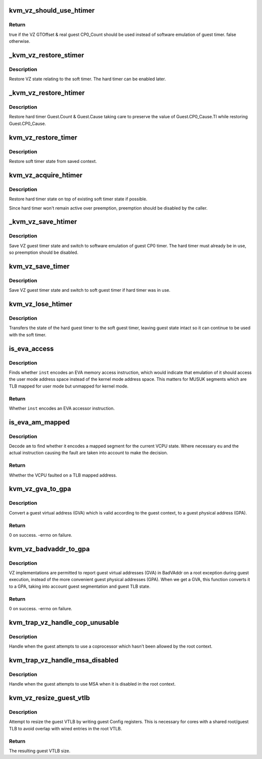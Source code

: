 .. -*- coding: utf-8; mode: rst -*-
.. src-file: arch/mips/kvm/vz.c

.. _`kvm_vz_should_use_htimer`:

kvm_vz_should_use_htimer
========================

.. c:function:: bool kvm_vz_should_use_htimer(struct kvm_vcpu *vcpu)

    Find whether to use the VZ hard guest timer.

    :param struct kvm_vcpu \*vcpu:
        Virtual CPU.

.. _`kvm_vz_should_use_htimer.return`:

Return
------

true if the VZ GTOffset & real guest CP0_Count should be used
instead of software emulation of guest timer.
false otherwise.

.. _`_kvm_vz_restore_stimer`:

\_kvm_vz_restore_stimer
=======================

.. c:function:: void _kvm_vz_restore_stimer(struct kvm_vcpu *vcpu, u32 compare, u32 cause)

    Restore soft timer state.

    :param struct kvm_vcpu \*vcpu:
        Virtual CPU.

    :param u32 compare:
        CP0_Compare register value, restored by caller.

    :param u32 cause:
        CP0_Cause register to restore.

.. _`_kvm_vz_restore_stimer.description`:

Description
-----------

Restore VZ state relating to the soft timer. The hard timer can be enabled
later.

.. _`_kvm_vz_restore_htimer`:

\_kvm_vz_restore_htimer
=======================

.. c:function:: void _kvm_vz_restore_htimer(struct kvm_vcpu *vcpu, u32 compare, u32 cause)

    Restore hard timer state.

    :param struct kvm_vcpu \*vcpu:
        Virtual CPU.

    :param u32 compare:
        CP0_Compare register value, restored by caller.

    :param u32 cause:
        CP0_Cause register to restore.

.. _`_kvm_vz_restore_htimer.description`:

Description
-----------

Restore hard timer Guest.Count & Guest.Cause taking care to preserve the
value of Guest.CP0_Cause.TI while restoring Guest.CP0_Cause.

.. _`kvm_vz_restore_timer`:

kvm_vz_restore_timer
====================

.. c:function:: void kvm_vz_restore_timer(struct kvm_vcpu *vcpu)

    Restore timer state.

    :param struct kvm_vcpu \*vcpu:
        Virtual CPU.

.. _`kvm_vz_restore_timer.description`:

Description
-----------

Restore soft timer state from saved context.

.. _`kvm_vz_acquire_htimer`:

kvm_vz_acquire_htimer
=====================

.. c:function:: void kvm_vz_acquire_htimer(struct kvm_vcpu *vcpu)

    Switch to hard timer state.

    :param struct kvm_vcpu \*vcpu:
        Virtual CPU.

.. _`kvm_vz_acquire_htimer.description`:

Description
-----------

Restore hard timer state on top of existing soft timer state if possible.

Since hard timer won't remain active over preemption, preemption should be
disabled by the caller.

.. _`_kvm_vz_save_htimer`:

\_kvm_vz_save_htimer
====================

.. c:function:: void _kvm_vz_save_htimer(struct kvm_vcpu *vcpu, u32 *out_compare, u32 *out_cause)

    Switch to software emulation of guest timer.

    :param struct kvm_vcpu \*vcpu:
        Virtual CPU.

    :param u32 \*out_compare:
        *undescribed*

    :param u32 \*out_cause:
        *undescribed*

.. _`_kvm_vz_save_htimer.description`:

Description
-----------

Save VZ guest timer state and switch to software emulation of guest CP0
timer. The hard timer must already be in use, so preemption should be
disabled.

.. _`kvm_vz_save_timer`:

kvm_vz_save_timer
=================

.. c:function:: void kvm_vz_save_timer(struct kvm_vcpu *vcpu)

    Save guest timer state.

    :param struct kvm_vcpu \*vcpu:
        Virtual CPU.

.. _`kvm_vz_save_timer.description`:

Description
-----------

Save VZ guest timer state and switch to soft guest timer if hard timer was in
use.

.. _`kvm_vz_lose_htimer`:

kvm_vz_lose_htimer
==================

.. c:function:: void kvm_vz_lose_htimer(struct kvm_vcpu *vcpu)

    Ensure hard guest timer is not in use.

    :param struct kvm_vcpu \*vcpu:
        Virtual CPU.

.. _`kvm_vz_lose_htimer.description`:

Description
-----------

Transfers the state of the hard guest timer to the soft guest timer, leaving
guest state intact so it can continue to be used with the soft timer.

.. _`is_eva_access`:

is_eva_access
=============

.. c:function:: bool is_eva_access(union mips_instruction inst)

    Find whether an instruction is an EVA memory accessor.

    :param union mips_instruction inst:
        32-bit instruction encoding.

.. _`is_eva_access.description`:

Description
-----------

Finds whether \ ``inst``\  encodes an EVA memory access instruction, which would
indicate that emulation of it should access the user mode address space
instead of the kernel mode address space. This matters for MUSUK segments
which are TLB mapped for user mode but unmapped for kernel mode.

.. _`is_eva_access.return`:

Return
------

Whether \ ``inst``\  encodes an EVA accessor instruction.

.. _`is_eva_am_mapped`:

is_eva_am_mapped
================

.. c:function:: bool is_eva_am_mapped(struct kvm_vcpu *vcpu, unsigned int am, bool eu)

    Find whether an access mode is mapped.

    :param struct kvm_vcpu \*vcpu:
        KVM VCPU state.

    :param unsigned int am:
        3-bit encoded access mode.

    :param bool eu:
        Segment becomes unmapped and uncached when Status.ERL=1.

.. _`is_eva_am_mapped.description`:

Description
-----------

Decode \ ``am``\  to find whether it encodes a mapped segment for the current VCPU
state. Where necessary \ ``eu``\  and the actual instruction causing the fault are
taken into account to make the decision.

.. _`is_eva_am_mapped.return`:

Return
------

Whether the VCPU faulted on a TLB mapped address.

.. _`kvm_vz_gva_to_gpa`:

kvm_vz_gva_to_gpa
=================

.. c:function:: int kvm_vz_gva_to_gpa(struct kvm_vcpu *vcpu, unsigned long gva, unsigned long *gpa)

    Convert valid GVA to GPA.

    :param struct kvm_vcpu \*vcpu:
        KVM VCPU state.

    :param unsigned long gva:
        Guest virtual address to convert.

    :param unsigned long \*gpa:
        Output guest physical address.

.. _`kvm_vz_gva_to_gpa.description`:

Description
-----------

Convert a guest virtual address (GVA) which is valid according to the guest
context, to a guest physical address (GPA).

.. _`kvm_vz_gva_to_gpa.return`:

Return
------

0 on success.
-errno on failure.

.. _`kvm_vz_badvaddr_to_gpa`:

kvm_vz_badvaddr_to_gpa
======================

.. c:function:: int kvm_vz_badvaddr_to_gpa(struct kvm_vcpu *vcpu, unsigned long badvaddr, unsigned long *gpa)

    Convert GVA BadVAddr from root exception to GPA.

    :param struct kvm_vcpu \*vcpu:
        KVM VCPU state.

    :param unsigned long badvaddr:
        Root BadVAddr.

    :param unsigned long \*gpa:
        Output guest physical address.

.. _`kvm_vz_badvaddr_to_gpa.description`:

Description
-----------

VZ implementations are permitted to report guest virtual addresses (GVA) in
BadVAddr on a root exception during guest execution, instead of the more
convenient guest physical addresses (GPA). When we get a GVA, this function
converts it to a GPA, taking into account guest segmentation and guest TLB
state.

.. _`kvm_vz_badvaddr_to_gpa.return`:

Return
------

0 on success.
-errno on failure.

.. _`kvm_trap_vz_handle_cop_unusable`:

kvm_trap_vz_handle_cop_unusable
===============================

.. c:function:: int kvm_trap_vz_handle_cop_unusable(struct kvm_vcpu *vcpu)

    Guest used unusable coprocessor.

    :param struct kvm_vcpu \*vcpu:
        Virtual CPU context.

.. _`kvm_trap_vz_handle_cop_unusable.description`:

Description
-----------

Handle when the guest attempts to use a coprocessor which hasn't been allowed
by the root context.

.. _`kvm_trap_vz_handle_msa_disabled`:

kvm_trap_vz_handle_msa_disabled
===============================

.. c:function:: int kvm_trap_vz_handle_msa_disabled(struct kvm_vcpu *vcpu)

    Guest used MSA while disabled in root.

    :param struct kvm_vcpu \*vcpu:
        Virtual CPU context.

.. _`kvm_trap_vz_handle_msa_disabled.description`:

Description
-----------

Handle when the guest attempts to use MSA when it is disabled in the root
context.

.. _`kvm_vz_resize_guest_vtlb`:

kvm_vz_resize_guest_vtlb
========================

.. c:function:: unsigned int kvm_vz_resize_guest_vtlb(unsigned int size)

    Attempt to resize guest VTLB.

    :param unsigned int size:
        Number of guest VTLB entries (0 < \ ``size``\  <= root VTLB entries).

.. _`kvm_vz_resize_guest_vtlb.description`:

Description
-----------

Attempt to resize the guest VTLB by writing guest Config registers. This is
necessary for cores with a shared root/guest TLB to avoid overlap with wired
entries in the root VTLB.

.. _`kvm_vz_resize_guest_vtlb.return`:

Return
------

The resulting guest VTLB size.

.. This file was automatic generated / don't edit.

